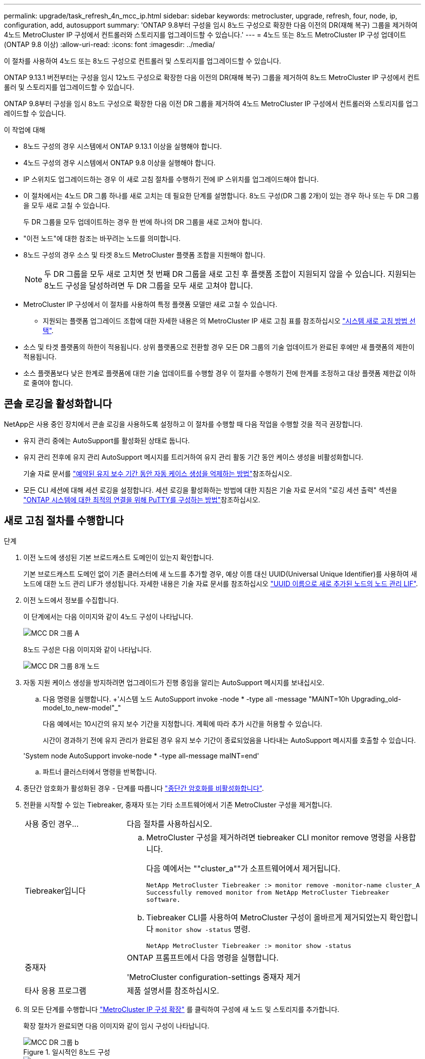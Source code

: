 ---
permalink: upgrade/task_refresh_4n_mcc_ip.html 
sidebar: sidebar 
keywords: metrocluster, upgrade, refresh, four, node, ip, configuration, add, autosupport 
summary: 'ONTAP 9.8부터 구성을 임시 8노드 구성으로 확장한 다음 이전의 DR(재해 복구) 그룹을 제거하여 4노드 MetroCluster IP 구성에서 컨트롤러와 스토리지를 업그레이드할 수 있습니다.' 
---
= 4노드 또는 8노드 MetroCluster IP 구성 업데이트(ONTAP 9.8 이상)
:allow-uri-read: 
:icons: font
:imagesdir: ../media/


[role="lead"]
이 절차를 사용하여 4노드 또는 8노드 구성으로 컨트롤러 및 스토리지를 업그레이드할 수 있습니다.

ONTAP 9.13.1 버전부터는 구성을 임시 12노드 구성으로 확장한 다음 이전의 DR(재해 복구) 그룹을 제거하여 8노드 MetroCluster IP 구성에서 컨트롤러 및 스토리지를 업그레이드할 수 있습니다.

ONTAP 9.8부터 구성을 임시 8노드 구성으로 확장한 다음 이전 DR 그룹을 제거하여 4노드 MetroCluster IP 구성에서 컨트롤러와 스토리지를 업그레이드할 수 있습니다.

.이 작업에 대해
* 8노드 구성의 경우 시스템에서 ONTAP 9.13.1 이상을 실행해야 합니다.
* 4노드 구성의 경우 시스템에서 ONTAP 9.8 이상을 실행해야 합니다.
* IP 스위치도 업그레이드하는 경우 이 새로 고침 절차를 수행하기 전에 IP 스위치를 업그레이드해야 합니다.
* 이 절차에서는 4노드 DR 그룹 하나를 새로 고치는 데 필요한 단계를 설명합니다. 8노드 구성(DR 그룹 2개)이 있는 경우 하나 또는 두 DR 그룹을 모두 새로 고칠 수 있습니다.
+
두 DR 그룹을 모두 업데이트하는 경우 한 번에 하나의 DR 그룹을 새로 고쳐야 합니다.

* "이전 노드"에 대한 참조는 바꾸려는 노드를 의미합니다.
* 8노드 구성의 경우 소스 및 타겟 8노드 MetroCluster 플랫폼 조합을 지원해야 합니다.
+

NOTE: 두 DR 그룹을 모두 새로 고치면 첫 번째 DR 그룹을 새로 고친 후 플랫폼 조합이 지원되지 않을 수 있습니다. 지원되는 8노드 구성을 달성하려면 두 DR 그룹을 모두 새로 고쳐야 합니다.

* MetroCluster IP 구성에서 이 절차를 사용하여 특정 플랫폼 모델만 새로 고칠 수 있습니다.
+
** 지원되는 플랫폼 업그레이드 조합에 대한 자세한 내용은 의 MetroCluster IP 새로 고침 표를 참조하십시오 link:../upgrade/concept_choosing_tech_refresh_mcc.html#supported-metrocluster-ip-tech-refresh-combinations["시스템 새로 고침 방법 선택"].


* 소스 및 타겟 플랫폼의 하한이 적용됩니다. 상위 플랫폼으로 전환할 경우 모든 DR 그룹의 기술 업데이트가 완료된 후에만 새 플랫폼의 제한이 적용됩니다.
* 소스 플랫폼보다 낮은 한계로 플랫폼에 대한 기술 업데이트를 수행할 경우 이 절차를 수행하기 전에 한계를 조정하고 대상 플랫폼 제한값 이하로 줄여야 합니다.




== 콘솔 로깅을 활성화합니다

NetApp은 사용 중인 장치에서 콘솔 로깅을 사용하도록 설정하고 이 절차를 수행할 때 다음 작업을 수행할 것을 적극 권장합니다.

* 유지 관리 중에는 AutoSupport를 활성화된 상태로 둡니다.
* 유지 관리 전후에 유지 관리 AutoSupport 메시지를 트리거하여 유지 관리 활동 기간 동안 케이스 생성을 비활성화합니다.
+
기술 자료 문서를 link:https://kb.netapp.com/Support_Bulletins/Customer_Bulletins/SU92["예약된 유지 보수 기간 동안 자동 케이스 생성을 억제하는 방법"^]참조하십시오.

* 모든 CLI 세션에 대해 세션 로깅을 설정합니다. 세션 로깅을 활성화하는 방법에 대한 지침은 기술 자료 문서의 "로깅 세션 출력" 섹션을 link:https://kb.netapp.com/on-prem/ontap/Ontap_OS/OS-KBs/How_to_configure_PuTTY_for_optimal_connectivity_to_ONTAP_systems["ONTAP 시스템에 대한 최적의 연결을 위해 PuTTY를 구성하는 방법"^]참조하십시오.




== 새로 고침 절차를 수행합니다

.단계
. 이전 노드에 생성된 기본 브로드캐스트 도메인이 있는지 확인합니다.
+
기본 브로드캐스트 도메인 없이 기존 클러스터에 새 노드를 추가할 경우, 예상 이름 대신 UUID(Universal Unique Identifier)를 사용하여 새 노드에 대한 노드 관리 LIF가 생성됩니다. 자세한 내용은 기술 자료 문서를 참조하십시오 https://kb.netapp.com/onprem/ontap/os/Node_management_LIFs_on_newly-added_nodes_generated_with_UUID_names["UUID 이름으로 새로 추가된 노드의 노드 관리 LIF"^].

. 이전 노드에서 정보를 수집합니다.
+
이 단계에서는 다음 이미지와 같이 4노드 구성이 나타납니다.

+
image::../media/mcc_dr_group_a.png[MCC DR 그룹 A]

+
8노드 구성은 다음 이미지와 같이 나타납니다.

+
image::../media/mcc_dr_groups_8_node.gif[MCC DR 그룹 8개 노드]

. 자동 지원 케이스 생성을 방지하려면 업그레이드가 진행 중임을 알리는 AutoSupport 메시지를 보내십시오.
+
.. 다음 명령을 실행합니다. +'시스템 노드 AutoSupport invoke -node * -type all -message "MAINT=10h Upgrading_old-model_to_new-model"_"
+
다음 예에서는 10시간의 유지 보수 기간을 지정합니다. 계획에 따라 추가 시간을 허용할 수 있습니다.

+
시간이 경과하기 전에 유지 관리가 완료된 경우 유지 보수 기간이 종료되었음을 나타내는 AutoSupport 메시지를 호출할 수 있습니다.

+
'System node AutoSupport invoke-node * -type all-message maINT=end'

.. 파트너 클러스터에서 명령을 반복합니다.


. 종단간 암호화가 활성화된 경우 - 단계를 따릅니다 link:../maintain/task-configure-encryption.html#disable-end-to-end-encryption["종단간 암호화를 비활성화합니다"].
. 전환을 시작할 수 있는 Tiebreaker, 중재자 또는 기타 소프트웨어에서 기존 MetroCluster 구성을 제거합니다.
+
[cols="2*"]
|===


| 사용 중인 경우... | 다음 절차를 사용하십시오. 


 a| 
Tiebreaker입니다
 a| 
.. MetroCluster 구성을 제거하려면 tiebreaker CLI monitor remove 명령을 사용합니다.
+
다음 예에서는 ""cluster_a""가 소프트웨어에서 제거됩니다.

+
[listing]
----

NetApp MetroCluster Tiebreaker :> monitor remove -monitor-name cluster_A
Successfully removed monitor from NetApp MetroCluster Tiebreaker
software.
----
.. Tiebreaker CLI를 사용하여 MetroCluster 구성이 올바르게 제거되었는지 확인합니다 `monitor show -status` 명령.
+
[listing]
----

NetApp MetroCluster Tiebreaker :> monitor show -status
----




 a| 
중재자
 a| 
ONTAP 프롬프트에서 다음 명령을 실행합니다.

'MetroCluster configuration-settings 중재자 제거



 a| 
타사 응용 프로그램
 a| 
제품 설명서를 참조하십시오.

|===
. 의 모든 단계를 수행합니다 link:../upgrade/task_expand_a_four_node_mcc_ip_configuration.html["MetroCluster IP 구성 확장"^] 를 클릭하여 구성에 새 노드 및 스토리지를 추가합니다.
+
확장 절차가 완료되면 다음 이미지와 같이 임시 구성이 나타납니다.

+
.일시적인 8노드 구성
image::../media/mcc_dr_group_b.png[MCC DR 그룹 b]

+
.임시 12노드 구성
image::../media/mcc_dr_group_c4.png[MCC DR 그룹 C4]

. 두 클러스터 모두에서 다음 명령을 실행하여 테이크오버 가능하고 노드가 연결되어 있는지 확인합니다.
+
'스토리지 페일오버 쇼'

+
[listing]
----
cluster_A::> storage failover show
                                    Takeover
Node           Partner              Possible    State Description
-------------- -------------------- ---------   ------------------
Node_FC_1      Node_FC_2              true      Connected to Node_FC_2
Node_FC_2      Node_FC_1              true      Connected to Node_FC_1
Node_IP_1      Node_IP_2              true      Connected to Node_IP_2
Node_IP_2      Node_IP_1              true      Connected to Node_IP_1
----
. CRS 체적을 이동합니다.
+
의 단계를 수행합니다 link:../maintain/task_move_a_metadata_volume_in_mcc_configurations.html["MetroCluster 구성에서 메타데이터 볼륨 이동"^].

. 다음 절차를 사용하여 이전 노드에서 새 노드로 데이터를 이동합니다.
+
.. 의 모든 단계를 수행합니다 https://docs.netapp.com/us-en/ontap-systems-upgrade/upgrade/upgrade-create-aggregate-move-volumes.html["애그리게이트를 생성하고 볼륨을 새 노드로 이동합니다"^].
+

NOTE: Aggregate를 생성할 때나 생성한 후에 미러링할 수도 있습니다.

.. 의 모든 단계를 수행합니다 https://docs.netapp.com/us-en/ontap-systems-upgrade/upgrade/upgrade-move-lifs-to-new-nodes.html["비 SAN 데이터 LIF 및 클러스터 관리 LIF를 새 노드로 이동합니다"^].


. 각 클러스터에 대해 전환된 노드의 클러스터 피어의 IP 주소를 수정합니다.
+
.. 를 사용하여 cluster_a 피어를 식별합니다 `cluster peer show` 명령:
+
[listing]
----
cluster_A::> cluster peer show
Peer Cluster Name         Cluster Serial Number Availability   Authentication
------------------------- --------------------- -------------- --------------
cluster_B         1-80-000011           Unavailable    absent
----
+
... cluster_a 피어 IP 주소를 수정합니다.
+
`cluster peer modify -cluster cluster_A -peer-addrs node_A_3_IP -address-family ipv4`



.. 를 사용하여 cluster_B 피어를 식별합니다 `cluster peer show` 명령:
+
[listing]
----
cluster_B::> cluster peer show
Peer Cluster Name         Cluster Serial Number Availability   Authentication
------------------------- --------------------- -------------- --------------
cluster_A         1-80-000011           Unavailable    absent
----
+
... cluster_B 피어 IP 주소를 수정합니다.
+
`cluster peer modify -cluster cluster_B -peer-addrs node_B_3_IP -address-family ipv4`



.. 각 클러스터에 대해 클러스터 피어 IP 주소가 업데이트되었는지 확인합니다.
+
... 를 사용하여 각 클러스터의 IP 주소가 업데이트되었는지 확인합니다 `cluster peer show -instance` 명령.
+
를 클릭합니다 `Remote Intercluster Addresses` 다음 예제의 필드는 업데이트된 IP 주소를 표시합니다.

+
cluster_A의 예:

+
[listing]
----
cluster_A::> cluster peer show -instance

Peer Cluster Name: cluster_B
           Remote Intercluster Addresses: 172.21.178.204, 172.21.178.212
      Availability of the Remote Cluster: Available
                     Remote Cluster Name: cluster_B
                     Active IP Addresses: 172.21.178.212, 172.21.178.204
                   Cluster Serial Number: 1-80-000011
                    Remote Cluster Nodes: node_B_3-IP,
                                          node_B_4-IP
                   Remote Cluster Health: true
                 Unreachable Local Nodes: -
          Address Family of Relationship: ipv4
    Authentication Status Administrative: use-authentication
       Authentication Status Operational: ok
                        Last Update Time: 4/20/2023 18:23:53
            IPspace for the Relationship: Default
Proposed Setting for Encryption of Inter-Cluster Communication: -
Encryption Protocol For Inter-Cluster Communication: tls-psk
  Algorithm By Which the PSK Was Derived: jpake

cluster_A::>

----
+
cluster_B의 예

+
[listing]
----
cluster_B::> cluster peer show -instance

                       Peer Cluster Name: cluster_A
           Remote Intercluster Addresses: 172.21.178.188, 172.21.178.196 <<<<<<<< Should reflect the modified address
      Availability of the Remote Cluster: Available
                     Remote Cluster Name: cluster_A
                     Active IP Addresses: 172.21.178.196, 172.21.178.188
                   Cluster Serial Number: 1-80-000011
                    Remote Cluster Nodes: node_A_3-IP,
                                          node_A_4-IP
                   Remote Cluster Health: true
                 Unreachable Local Nodes: -
          Address Family of Relationship: ipv4
    Authentication Status Administrative: use-authentication
       Authentication Status Operational: ok
                        Last Update Time: 4/20/2023 18:23:53
            IPspace for the Relationship: Default
Proposed Setting for Encryption of Inter-Cluster Communication: -
Encryption Protocol For Inter-Cluster Communication: tls-psk
  Algorithm By Which the PSK Was Derived: jpake

cluster_B::>
----




. 의 단계를 따릅니다 link:concept_removing_a_disaster_recovery_group.html["재해 복구 그룹 제거"] 기존 DR 그룹을 제거합니다.
. 8노드 구성에서 두 DR 그룹을 모두 새로 고치려면 각 DR 그룹에 대해 전체 절차를 반복해야 합니다.
+
이전 DR 그룹을 제거한 후 다음 이미지와 같이 구성이 나타납니다.

+
.4노드 구성
image::../media/mcc_dr_group_d.png[MCC DR 그룹 d]

+
.8노드 구성
image::../media/mcc_dr_group_c5.png[MCC DR 그룹 C5]

. MetroCluster 구성의 운영 모드를 확인하고 MetroCluster 검사를 수행합니다.
+
.. MetroCluster 구성을 확인하고 운영 모드가 정상인지 확인합니다.
+
MetroCluster 쇼

.. 예상되는 모든 노드가 표시되는지 확인합니다.
+
'MetroCluster node show'

.. 다음 명령을 실행합니다.
+
'MetroCluster check run

.. MetroCluster 검사 결과를 표시합니다.
+
MetroCluster 체크 쇼



. 새 노드를 추가하기 전에 종단 간 암호화를 비활성화한 경우 의 단계를 따라 다시 활성화할 수 있습니다 link:../maintain/task-configure-encryption.html#enable-end-to-end-encryption["엔드 투 엔드 암호화 지원"].
. 필요한 경우 구성 절차를 사용하여 모니터링을 복원합니다.
+
[cols="2*"]
|===


| 사용 중인 경우... | 이 절차를 사용합니다 


 a| 
Tiebreaker입니다
 a| 
link:../tiebreaker/concept_configuring_the_tiebreaker_software.html#adding-metrocluster-configurations["MetroCluster 구성 추가"] MetroCluster Tiebreaker 설치 및 구성 _.



 a| 
중재자
 a| 
link:https://docs.netapp.com/us-en/ontap-metrocluster/install-ip/concept_mediator_requirements.html["MetroCluster IP 구성에서 ONTAP 중재자 서비스 구성"] MetroCluster IP 설치 및 구성 _.



 a| 
타사 응용 프로그램
 a| 
제품 설명서를 참조하십시오.

|===
. 자동 지원 케이스 생성을 재개하려면 유지 관리가 완료되었음을 나타내는 AutoSupport 메시지를 보냅니다.
+
.. 다음 명령을 실행합니다.
+
'System node AutoSupport invoke-node * -type all-message maINT=end'

.. 파트너 클러스터에서 명령을 반복합니다.



